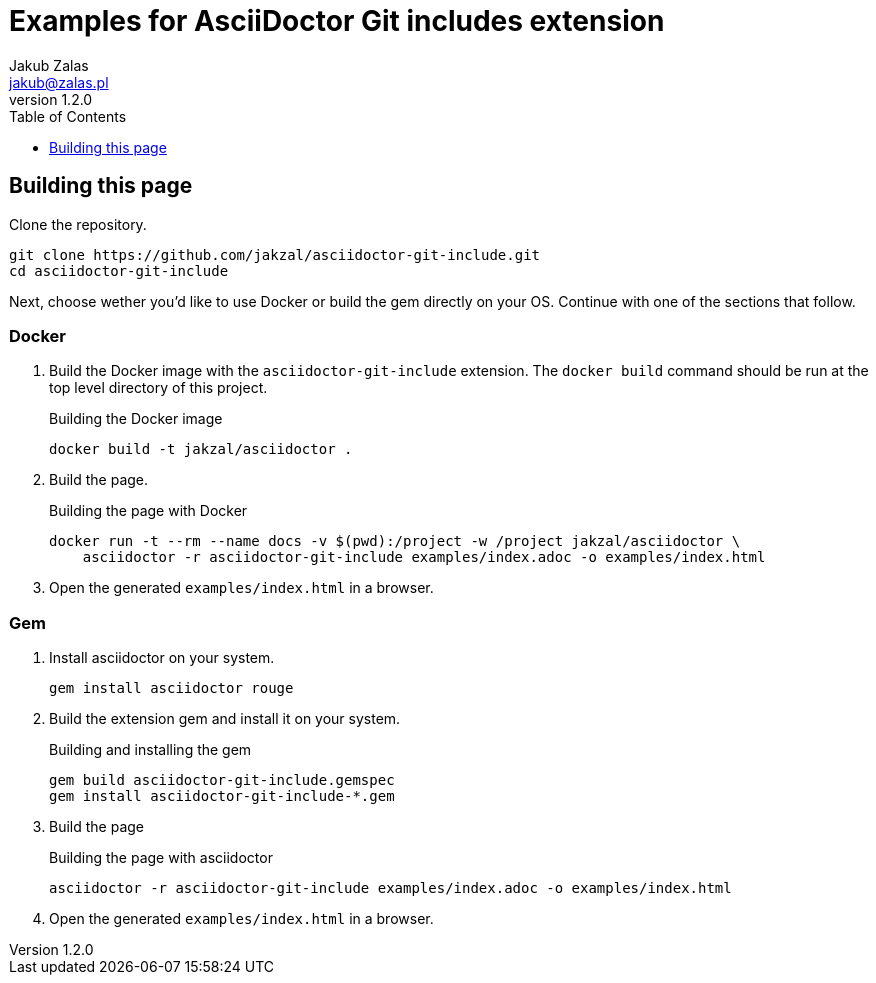 = Examples for AsciiDoctor Git includes extension
Jakub Zalas <jakub@zalas.pl>
v1.2.0
:doctype: book
:toc:
:toclevels: 1
:data-uri:
:source-highlighter: rouge

== Building this page

Clone the repository.

[source,bash]
----
git clone https://github.com/jakzal/asciidoctor-git-include.git
cd asciidoctor-git-include
----

Next, choose wether you'd like to use Docker or build the gem directly on your OS.
Continue with one of the sections that follow.

=== Docker

. Build the Docker image with the `asciidoctor-git-include` extension.
The `docker build` command should be run at the top level directory of this project.
+
.Building the Docker image
[source,bash]
----
docker build -t jakzal/asciidoctor .
----
. Build the page.
+
.Building the page with Docker
[source,bash]
----
docker run -t --rm --name docs -v $(pwd):/project -w /project jakzal/asciidoctor \
    asciidoctor -r asciidoctor-git-include examples/index.adoc -o examples/index.html
----

. Open the generated `examples/index.html` in a browser.

=== Gem

. Install asciidoctor on your system.
+
[source,bash]
----
gem install asciidoctor rouge
----

. Build the extension gem and install it on your system.
+
.Building and installing the gem
[source,bash]
----
gem build asciidoctor-git-include.gemspec
gem install asciidoctor-git-include-*.gem
----

. Build the page
+
.Building the page with asciidoctor
[source,bash]
----
asciidoctor -r asciidoctor-git-include examples/index.adoc -o examples/index.html
----

. Open the generated `examples/index.html` in a browser.
